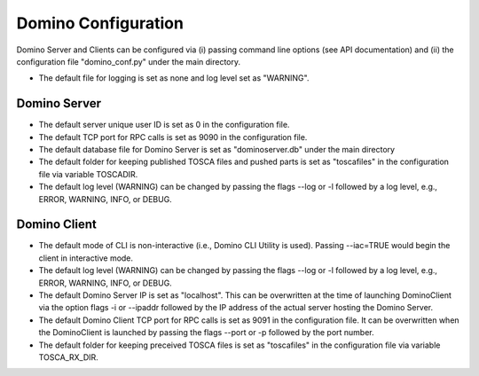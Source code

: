 .. This work is licensed under a Creative Commons Attribution 4.0 International License.
.. http://creativecommons.org/licenses/by/4.0
.. (c) 2017 OPNFV

Domino Configuration
====================
Domino Server and Clients can be configured via (i) passing command line options
(see API documentation) and (ii) the configuration file "domino_conf.py" under the
main directory.

* The default file for logging is set as none and log level set as "WARNING".

Domino Server
-------------
* The default server unique user ID is set as 0 in the configuration file.

* The default TCP port for RPC calls is set as 9090 in the configuration file.

* The default database file for Domino Server is set as "dominoserver.db" under the main directory

* The default folder for keeping published TOSCA files and pushed parts is set as "toscafiles" in the configuration file via variable TOSCADIR.

* The default log level (WARNING) can be changed by passing the flags --log or -l followed by a log level, e.g., ERROR, WARNING, INFO, or DEBUG.

Domino Client
-------------
* The default mode of CLI is non-interactive (i.e., Domino CLI Utility is used). Passing --iac=TRUE would begin the client in interactive mode.

* The default log level (WARNING) can be changed by passing the flags --log or -l followed by a log level, e.g., ERROR, WARNING, INFO, or DEBUG.

* The default Domino Server IP is set as "localhost". This can be overwritten at the time of launching DominoClient via the option flags -i or --ipaddr followed by the IP address of the actual server hosting the Domino Server.

* The default Domino Client TCP port for RPC calls is set as 9091 in the configuration file. It can be overwritten when the DominoClient is launched by passing the flags --port or -p followed by the port number.

* The default folder for keeping preceived TOSCA files is set as "toscafiles" in the configuration file via variable TOSCA_RX_DIR.

